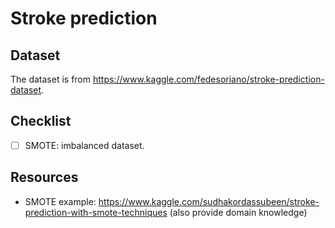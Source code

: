 * Stroke prediction

** Dataset

The dataset is from https://www.kaggle.com/fedesoriano/stroke-prediction-dataset.

** Checklist

- [ ] SMOTE: imbalanced dataset.

** Resources

- SMOTE example: https://www.kaggle.com/sudhakordassubeen/stroke-prediction-with-smote-techniques (also provide domain knowledge)

